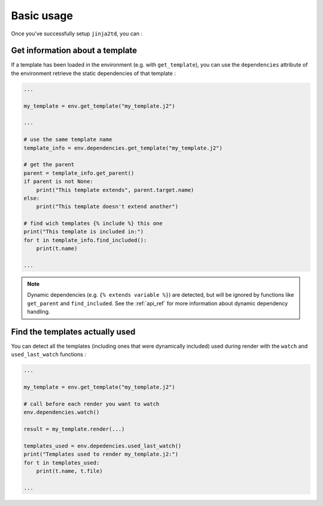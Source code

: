 Basic usage
===========

Once you've successfully setup ``jinja2td``, you can :

Get information about a template
--------------------------------

If a template has been loaded in the environment (e.g. with ``get_template``),
you can use the ``dependencies`` attribute of the environment retrieve the static
dependencies of that template :

.. code-block:: python

   ...

   my_template = env.get_template("my_template.j2")

   ...

   # use the same template name
   template_info = env.dependencies.get_template("my_template.j2")

   # get the parent
   parent = template_info.get_parent()
   if parent is not None:
       print("This template extends", parent.target.name)
   else:
       print("This template doesn't extend another")

   # find wich templates {% include %} this one
   print("This template is included in:")
   for t in template_info.find_included():
       print(t.name)

   ...

.. note::
   Dynamic dependencies (e.g. ``{% extends variable %}``) are detected, but will
   be ignored by functions like ``get_parent`` and ``find_included``. See the
   :ref:`api_ref` for more information about dynamic dependency handling.


Find the templates actually used
--------------------------------

You can detect all the templates (including ones that were dynamically
included) used during render with the ``watch`` and ``used_last_watch``
functions :

.. code-block:: python

   ...

   my_template = env.get_template("my_template.j2")

   # call before each render you want to watch 
   env.dependencies.watch()

   result = my_template.render(...)

   templates_used = env.depedencies.used_last_watch()
   print("Templates used to render my_template.j2:")
   for t in templates_used:
       print(t.name, t.file)

   ...
